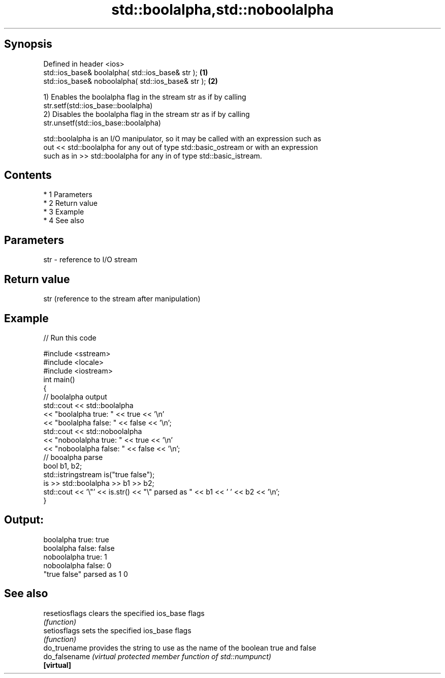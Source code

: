 .TH std::boolalpha,std::noboolalpha 3 "Apr 19 2014" "1.0.0" "C++ Standard Libary"
.SH Synopsis
   Defined in header <ios>
   std::ios_base& boolalpha( std::ios_base& str );   \fB(1)\fP
   std::ios_base& noboolalpha( std::ios_base& str ); \fB(2)\fP

   1) Enables the boolalpha flag in the stream str as if by calling
   str.setf(std::ios_base::boolalpha)
   2) Disables the boolalpha flag in the stream str as if by calling
   str.unsetf(std::ios_base::boolalpha)

   std::boolalpha is an I/O manipulator, so it may be called with an expression such as
   out << std::boolalpha for any out of type std::basic_ostream or with an expression
   such as in >> std::boolalpha for any in of type std::basic_istream.

.SH Contents

     * 1 Parameters
     * 2 Return value
     * 3 Example
     * 4 See also

.SH Parameters

   str - reference to I/O stream

.SH Return value

   str (reference to the stream after manipulation)

.SH Example

   
// Run this code

 #include <sstream>
 #include <locale>
 #include <iostream>
 int main()
 {
     // boolalpha output
     std::cout << std::boolalpha
               << "boolalpha true: " << true << '\\n'
               << "boolalpha false: " << false << '\\n';
     std::cout << std::noboolalpha
               << "noboolalpha true: " << true << '\\n'
               << "noboolalpha false: " << false << '\\n';
     // booalpha parse
     bool b1, b2;
     std::istringstream is("true false");
     is >> std::boolalpha >> b1 >> b2;
     std::cout << '\\"' << is.str() << "\\" parsed as " << b1 << ' ' << b2 << '\\n';
 }

.SH Output:

 boolalpha true: true
 boolalpha false: false
 noboolalpha true: 1
 noboolalpha false: 0
 "true false" parsed as 1 0

.SH See also

   resetiosflags clears the specified ios_base flags
                 \fI(function)\fP
   setiosflags   sets the specified ios_base flags
                 \fI(function)\fP
   do_truename   provides the string to use as the name of the boolean true and false
   do_falsename  \fI(virtual protected member function of std::numpunct)\fP
   \fB[virtual]\fP
